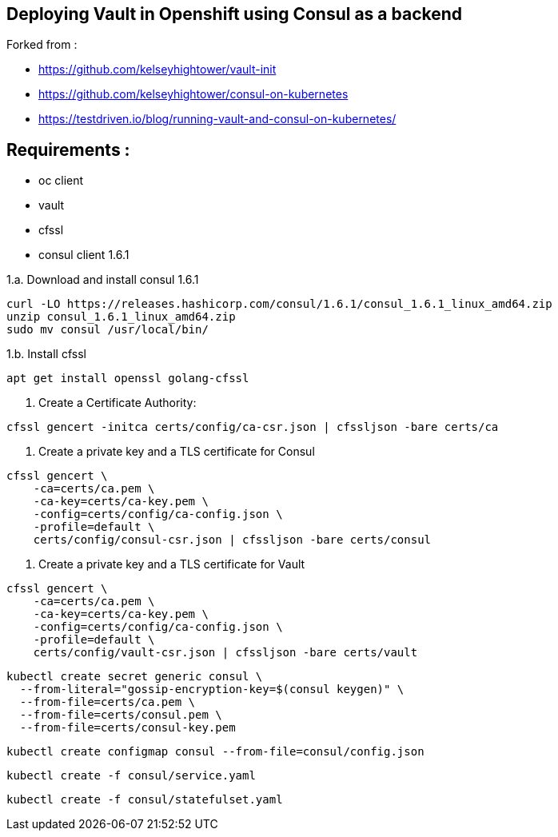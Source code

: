 == Deploying Vault in Openshift using Consul as a backend 
Forked from : 

 - https://github.com/kelseyhightower/vault-init
 - https://github.com/kelseyhightower/consul-on-kubernetes
 - https://testdriven.io/blog/running-vault-and-consul-on-kubernetes/

== Requirements : 

 - oc client
 - vault
 - cfssl
 - consul client 1.6.1

1.a. Download and install consul 1.6.1
[source,shell]
----
curl -LO https://releases.hashicorp.com/consul/1.6.1/consul_1.6.1_linux_amd64.zip
unzip consul_1.6.1_linux_amd64.zip
sudo mv consul /usr/local/bin/
----

1.b. Install cfssl

[source,shell]
----
apt get install openssl golang-cfssl
----

2. Create a Certificate Authority:
[source,shell]
----
cfssl gencert -initca certs/config/ca-csr.json | cfssljson -bare certs/ca
----

3. Create a private key and a TLS certificate for Consul
[source,shell]
----
cfssl gencert \
    -ca=certs/ca.pem \
    -ca-key=certs/ca-key.pem \
    -config=certs/config/ca-config.json \
    -profile=default \
    certs/config/consul-csr.json | cfssljson -bare certs/consul
----

4. Create a private key and a TLS certificate for Vault

[source,shell]
----
cfssl gencert \
    -ca=certs/ca.pem \
    -ca-key=certs/ca-key.pem \
    -config=certs/config/ca-config.json \
    -profile=default \
    certs/config/vault-csr.json | cfssljson -bare certs/vault
----

[source,shell]
----
kubectl create secret generic consul \
  --from-literal="gossip-encryption-key=$(consul keygen)" \
  --from-file=certs/ca.pem \
  --from-file=certs/consul.pem \
  --from-file=certs/consul-key.pem
----

[source,shell]
----
kubectl create configmap consul --from-file=consul/config.json
----

[source,shell]
----
kubectl create -f consul/service.yaml
----

[source,shell]
----
kubectl create -f consul/statefulset.yaml
----
